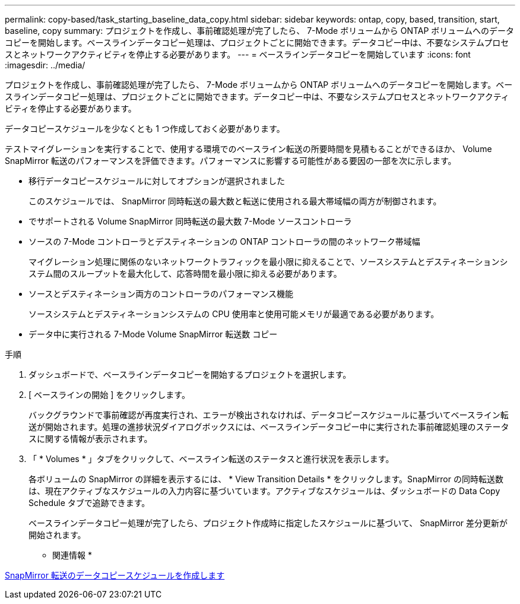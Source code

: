 ---
permalink: copy-based/task_starting_baseline_data_copy.html 
sidebar: sidebar 
keywords: ontap, copy, based, transition, start, baseline, copy 
summary: プロジェクトを作成し、事前確認処理が完了したら、 7-Mode ボリュームから ONTAP ボリュームへのデータコピーを開始します。ベースラインデータコピー処理は、プロジェクトごとに開始できます。データコピー中は、不要なシステムプロセスとネットワークアクティビティを停止する必要があります。 
---
= ベースラインデータコピーを開始しています
:icons: font
:imagesdir: ../media/


[role="lead"]
プロジェクトを作成し、事前確認処理が完了したら、 7-Mode ボリュームから ONTAP ボリュームへのデータコピーを開始します。ベースラインデータコピー処理は、プロジェクトごとに開始できます。データコピー中は、不要なシステムプロセスとネットワークアクティビティを停止する必要があります。

データコピースケジュールを少なくとも 1 つ作成しておく必要があります。

テストマイグレーションを実行することで、使用する環境でのベースライン転送の所要時間を見積もることができるほか、 Volume SnapMirror 転送のパフォーマンスを評価できます。パフォーマンスに影響する可能性がある要因の一部を次に示します。

* 移行データコピースケジュールに対してオプションが選択されました
+
このスケジュールでは、 SnapMirror 同時転送の最大数と転送に使用される最大帯域幅の両方が制御されます。

* でサポートされる Volume SnapMirror 同時転送の最大数 7-Mode ソースコントローラ
* ソースの 7-Mode コントローラとデスティネーションの ONTAP コントローラの間のネットワーク帯域幅
+
マイグレーション処理に関係のないネットワークトラフィックを最小限に抑えることで、ソースシステムとデスティネーションシステム間のスループットを最大化して、応答時間を最小限に抑える必要があります。

* ソースとデスティネーション両方のコントローラのパフォーマンス機能
+
ソースシステムとデスティネーションシステムの CPU 使用率と使用可能メモリが最適である必要があります。

* データ中に実行される 7-Mode Volume SnapMirror 転送数 コピー


.手順
. ダッシュボードで、ベースラインデータコピーを開始するプロジェクトを選択します。
. [ ベースラインの開始 ] をクリックします。
+
バックグラウンドで事前確認が再度実行され、エラーが検出されなければ、データコピースケジュールに基づいてベースライン転送が開始されます。処理の進捗状況ダイアログボックスには、ベースラインデータコピー中に実行された事前確認処理のステータスに関する情報が表示されます。

. 「 * Volumes * 」タブをクリックして、ベースライン転送のステータスと進行状況を表示します。
+
各ボリュームの SnapMirror の詳細を表示するには、 * View Transition Details * をクリックします。SnapMirror の同時転送数は、現在アクティブなスケジュールの入力内容に基づいています。アクティブなスケジュールは、ダッシュボードの Data Copy Schedule タブで追跡できます。

+
ベースラインデータコピー処理が完了したら、プロジェクト作成時に指定したスケジュールに基づいて、 SnapMirror 差分更新が開始されます。



* 関連情報 *

xref:task_creating_schedule_for_snapmirror_transfers.adoc[SnapMirror 転送のデータコピースケジュールを作成します]
